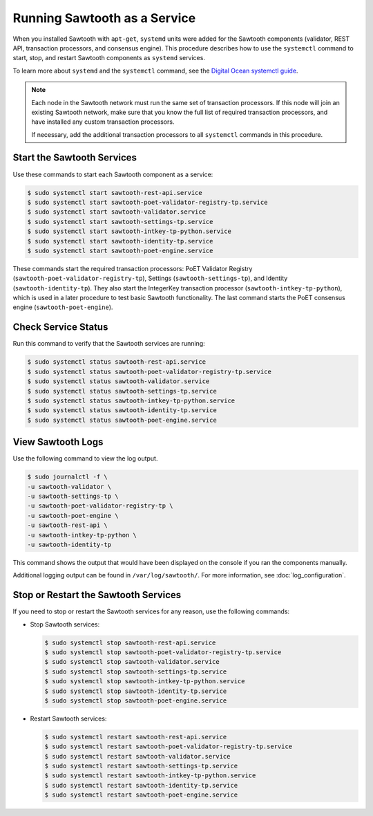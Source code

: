 *****************************
Running Sawtooth as a Service
*****************************

When you installed Sawtooth with ``apt-get``, ``systemd`` units were added for
the Sawtooth components (validator, REST API, transaction processors, and
consensus engine). This procedure describes how to use the ``systemctl``
command to start, stop, and restart Sawtooth components as ``systemd`` services.

To learn more about ``systemd`` and the ``systemctl`` command, see the `Digital
Ocean systemctl guide`_.

.. _Digital Ocean systemctl guide: https://www.digitalocean.com/community/tutorials/how-to-use-systemctl-to-manage-systemd-services-and-units

.. note::

   Each node in the Sawtooth network must run the same set of transaction
   processors. If this node will join an existing Sawtooth network, make sure
   that you know the full list of required transaction processors, and have
   installed any custom transaction processors.

   If necessary, add the additional transaction processors to all ``systemctl``
   commands in this procedure.


Start the Sawtooth Services
===========================

Use these commands to start each Sawtooth component as a service:

.. code-block:: console

    $ sudo systemctl start sawtooth-rest-api.service
    $ sudo systemctl start sawtooth-poet-validator-registry-tp.service
    $ sudo systemctl start sawtooth-validator.service
    $ sudo systemctl start sawtooth-settings-tp.service
    $ sudo systemctl start sawtooth-intkey-tp-python.service
    $ sudo systemctl start sawtooth-identity-tp.service
    $ sudo systemctl start sawtooth-poet-engine.service

These commands start the required transaction processors:
PoET Validator Registry (``sawtooth-poet-validator-registry-tp``),
Settings (``sawtooth-settings-tp``), and
Identity (``sawtooth-identity-tp``). They also start the IntegerKey
transaction processor (``sawtooth-intkey-tp-python``), which is used in a
later procedure to test basic Sawtooth functionality.
The last command starts the PoET consensus engine (``sawtooth-poet-engine``).


Check Service Status
====================

Run this command to verify that the Sawtooth services are running:

.. code-block:: console

    $ sudo systemctl status sawtooth-rest-api.service
    $ sudo systemctl status sawtooth-poet-validator-registry-tp.service
    $ sudo systemctl status sawtooth-validator.service
    $ sudo systemctl status sawtooth-settings-tp.service
    $ sudo systemctl status sawtooth-intkey-tp-python.service
    $ sudo systemctl status sawtooth-identity-tp.service
    $ sudo systemctl status sawtooth-poet-engine.service


View Sawtooth Logs
==================

Use the following command to view the log output.

.. code-block:: console

    $ sudo journalctl -f \
    -u sawtooth-validator \
    -u sawtooth-settings-tp \
    -u sawtooth-poet-validator-registry-tp \
    -u sawtooth-poet-engine \
    -u sawtooth-rest-api \
    -u sawtooth-intkey-tp-python \
    -u sawtooth-identity-tp

This command shows the output that would have been displayed on the console
if you ran the components manually.

Additional logging output can be found in ``/var/log/sawtooth/``. For more
information, see :doc:`log_configuration`.


Stop or Restart the Sawtooth Services
=====================================

If you need to stop or restart the Sawtooth services for any reason, use the
following commands:

* Stop Sawtooth services:

  .. code-block:: console

     $ sudo systemctl stop sawtooth-rest-api.service
     $ sudo systemctl stop sawtooth-poet-validator-registry-tp.service
     $ sudo systemctl stop sawtooth-validator.service
     $ sudo systemctl stop sawtooth-settings-tp.service
     $ sudo systemctl stop sawtooth-intkey-tp-python.service
     $ sudo systemctl stop sawtooth-identity-tp.service
     $ sudo systemctl stop sawtooth-poet-engine.service

* Restart Sawtooth services:

  .. code-block:: console

     $ sudo systemctl restart sawtooth-rest-api.service
     $ sudo systemctl restart sawtooth-poet-validator-registry-tp.service
     $ sudo systemctl restart sawtooth-validator.service
     $ sudo systemctl restart sawtooth-settings-tp.service
     $ sudo systemctl restart sawtooth-intkey-tp-python.service
     $ sudo systemctl restart sawtooth-identity-tp.service
     $ sudo systemctl restart sawtooth-poet-engine.service


.. Licensed under Creative Commons Attribution 4.0 International License
.. https://creativecommons.org/licenses/by/4.0/
